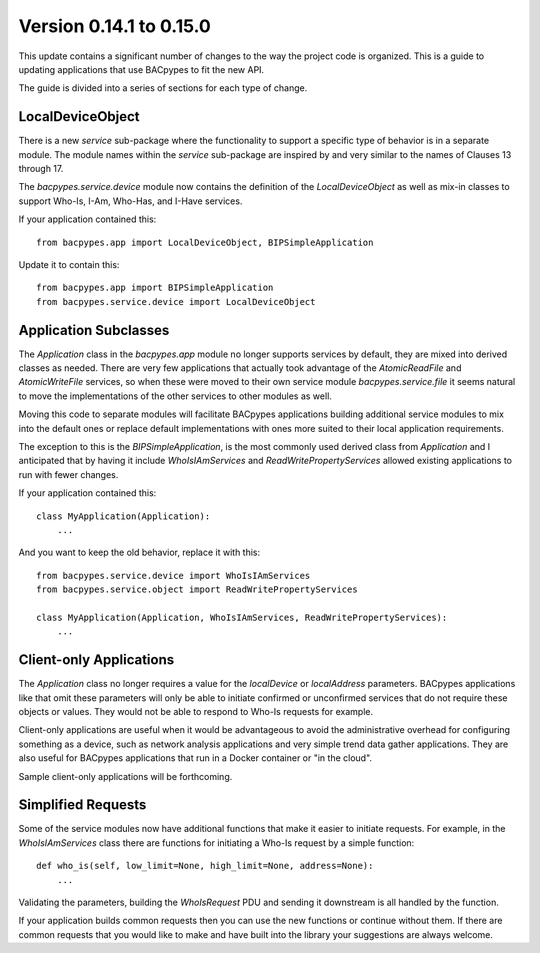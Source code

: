 .. BACpypes updating applications

Version 0.14.1 to 0.15.0
========================

This update contains a significant number of changes to the way the project
code is organized.  This is a guide to updating applications that use BACpypes
to fit the new API.

The guide is divided into a series of sections for each type of change.

LocalDeviceObject
-----------------

There is a new `service` sub-package where the functionality to support a
specific type of behavior is in a separate module.  The module names within
the `service` sub-package are inspired by and very similar to the names of
Clauses 13 through 17.

The `bacpypes.service.device` module now contains the definition of the
`LocalDeviceObject` as well as mix-in classes to support Who-Is, I-Am, Who-Has,
and I-Have services.

If your application contained this::

    from bacpypes.app import LocalDeviceObject, BIPSimpleApplication

Update it to contain this::

    from bacpypes.app import BIPSimpleApplication
    from bacpypes.service.device import LocalDeviceObject

Application Subclasses
----------------------

The `Application` class in the `bacpypes.app` module no longer supports
services by default, they are mixed into derived classes as needed.  There
are very few applications that actually took advantage of the `AtomicReadFile`
and `AtomicWriteFile` services, so when these were moved to their own
service module `bacpypes.service.file` it seems natural to move the
implementations of the other services to other modules as well.

Moving this code to separate modules will facilitate BACpypes applications
building additional service modules to mix into the default ones or replace
default implementations with ones more suited to their local application
requirements.

The exception to this is the `BIPSimpleApplication`, is the most commonly used
derived class from `Application` and I anticipated that by having it include
`WhoIsIAmServices` and `ReadWritePropertyServices` allowed existing applications
to run with fewer changes.

If your application contained this::

    class MyApplication(Application):
        ...

And you want to keep the old behavior, replace it with this::

    from bacpypes.service.device import WhoIsIAmServices
    from bacpypes.service.object import ReadWritePropertyServices

    class MyApplication(Application, WhoIsIAmServices, ReadWritePropertyServices):
        ...

Client-only Applications
------------------------

The `Application` class no longer requires a value for the `localDevice` or
`localAddress` parameters.  BACpypes applications like that omit these
parameters will only be able to initiate confirmed or unconfirmed services that
do not require these objects or values.  They would not be able to respond to
Who-Is requests for example.

Client-only applications are useful when it would be advantageous to avoid the
administrative overhead for configuring something as a device, such as
network analysis applications and very simple trend data gather applications.
They are also useful for BACpypes applications that run in a Docker container
or "in the cloud".

Sample client-only applications will be forthcoming.

Simplified Requests
-------------------

Some of the service modules now have additional functions that make it easier
to initiate requests.  For example, in the `WhoIsIAmServices` class there are
functions for initiating a Who-Is request by a simple function::

    def who_is(self, low_limit=None, high_limit=None, address=None):
        ...

Validating the parameters, building the `WhoIsRequest` PDU and sending it
downstream is all handled by the function.

If your application builds common requests then you can use the new
functions or continue without them.  If there are common requests that you
would like to make and have built into the library your suggestions are
always welcome.

